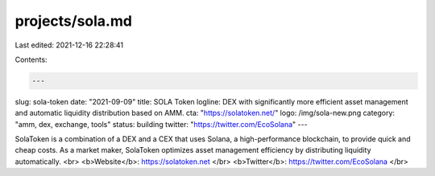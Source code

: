projects/sola.md
================

Last edited: 2021-12-16 22:28:41

Contents:

.. code-block:: md

    ---
slug: sola-token
date: "2021-09-09"
title: SOLA Token
logline: DEX with significantly more efficient asset management and automatic liquidity distribution based on AMM.
cta: "https://solatoken.net/"
logo: /img/sola-new.png
category: "amm, dex, exchange, tools"
status: building
twitter: "https://twitter.com/EcoSolana"
---

SolaToken is a combination of a DEX and a CEX that uses Solana, a high-performance blockchain, to provide quick and cheap costs. As a market maker, SolaToken optimizes asset management efficiency by distributing liquidity automatically.
<br>
<b>Website</b>: https://solatoken.net </br>
<b>Twitter</b>: https://twitter.com/EcoSolana </br>


